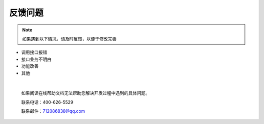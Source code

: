 反馈问题
========

.. Note::
    
     如果遇到以下情况，请及时反馈，以便于修改完善


* 调用接口报错
* 接口业务不明白
* 功能改善
* 其他


.. raw:: html

    <a class="btn btn-neutral" href="https://github.com/shingsou/xuyuiot/issues">反馈</a>


|



    如果阅读在线帮助文档无法帮助您解决开发过程中遇到的具体问题。

    联系电话：400-626-5529

    联系邮件：712086838@qq.com